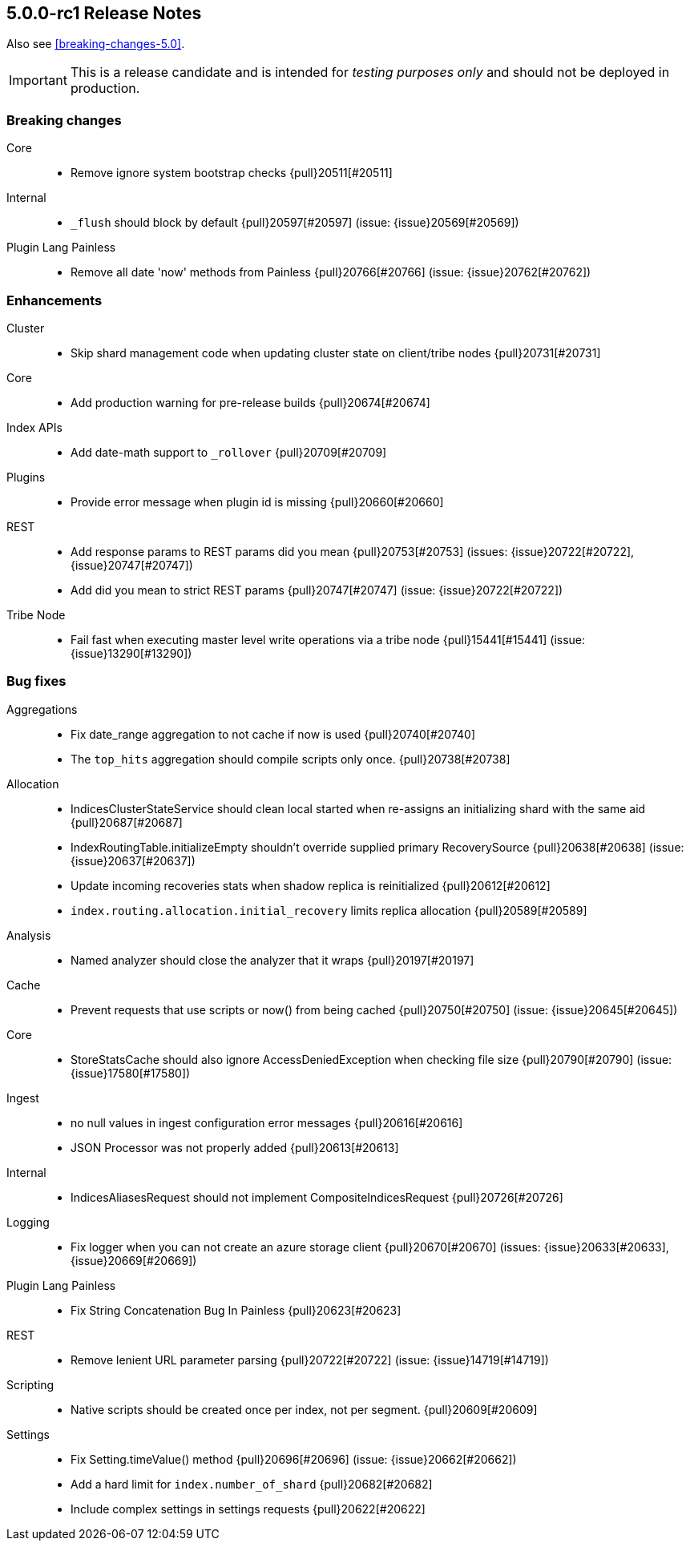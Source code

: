 [[release-notes-5.0.0-rc1]]
== 5.0.0-rc1 Release Notes

Also see <<breaking-changes-5.0>>.

IMPORTANT: This is a release candidate and is intended for _testing purposes only_ and should not be deployed in production.

[[breaking-5.0.0-rc1]]
[float]
=== Breaking changes

Core::
* Remove ignore system bootstrap checks {pull}20511[#20511]

Internal::
* `_flush` should block by default {pull}20597[#20597] (issue: {issue}20569[#20569])

Plugin Lang Painless::
* Remove all date 'now' methods from Painless {pull}20766[#20766] (issue: {issue}20762[#20762])



[[enhancement-5.0.0-rc1]]
[float]
=== Enhancements

Cluster::
* Skip shard management code when updating cluster state on client/tribe nodes {pull}20731[#20731]

Core::
* Add production warning for pre-release builds {pull}20674[#20674]

Index APIs::
* Add date-math support to `_rollover` {pull}20709[#20709]

Plugins::
* Provide error message when plugin id is missing {pull}20660[#20660]

REST::
* Add response params to REST params did you mean {pull}20753[#20753] (issues: {issue}20722[#20722], {issue}20747[#20747])
* Add did you mean to strict REST params {pull}20747[#20747] (issue: {issue}20722[#20722])

Tribe Node::
* Fail fast when executing master level write operations via a tribe node {pull}15441[#15441] (issue: {issue}13290[#13290])



[[bug-5.0.0-rc1]]
[float]
=== Bug fixes

Aggregations::
* Fix date_range aggregation to not cache if now is used {pull}20740[#20740]
* The `top_hits` aggregation should compile scripts only once. {pull}20738[#20738]

Allocation::
* IndicesClusterStateService should clean local started when re-assigns an initializing shard with the same aid {pull}20687[#20687]
* IndexRoutingTable.initializeEmpty shouldn't override supplied primary RecoverySource {pull}20638[#20638] (issue: {issue}20637[#20637])
* Update incoming recoveries stats when shadow replica is reinitialized {pull}20612[#20612]
* `index.routing.allocation.initial_recovery` limits replica allocation {pull}20589[#20589]

Analysis::
* Named analyzer should close the analyzer that it wraps {pull}20197[#20197]

Cache::
* Prevent requests that use scripts or now() from being cached {pull}20750[#20750] (issue: {issue}20645[#20645])

Core::
* StoreStatsCache should also ignore AccessDeniedException when checking file size {pull}20790[#20790] (issue: {issue}17580[#17580])

Ingest::
* no null values in ingest configuration error messages {pull}20616[#20616]
* JSON Processor was not properly added {pull}20613[#20613]

Internal::
* IndicesAliasesRequest should not implement CompositeIndicesRequest {pull}20726[#20726]

Logging::
* Fix logger when you can not create an azure storage client {pull}20670[#20670] (issues: {issue}20633[#20633], {issue}20669[#20669])

Plugin Lang Painless::
* Fix String Concatenation Bug In Painless {pull}20623[#20623]

REST::
* Remove lenient URL parameter parsing {pull}20722[#20722] (issue: {issue}14719[#14719])

Scripting::
* Native scripts should be created once per index, not per segment. {pull}20609[#20609]

Settings::
* Fix Setting.timeValue() method {pull}20696[#20696] (issue: {issue}20662[#20662])
* Add a hard limit for `index.number_of_shard` {pull}20682[#20682]
* Include complex settings in settings requests {pull}20622[#20622]


